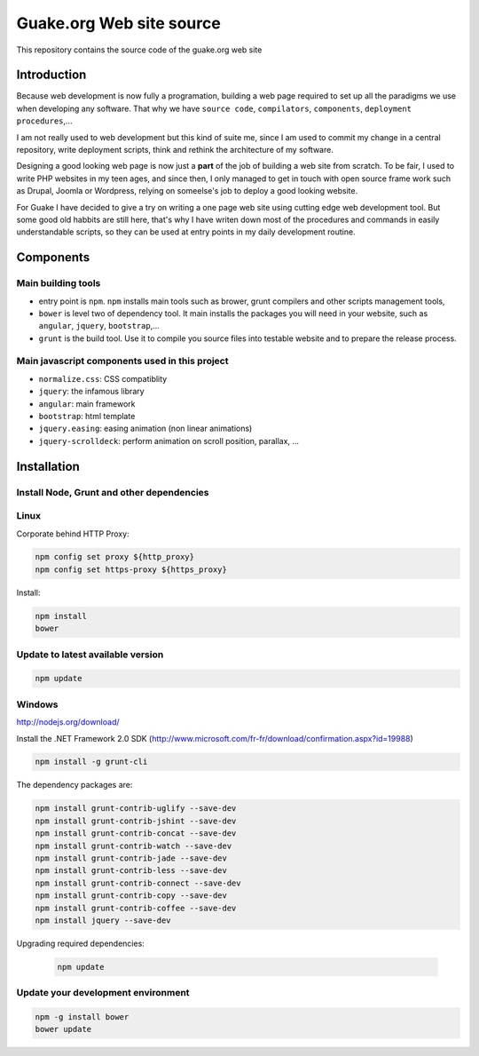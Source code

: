 =========================
Guake.org Web site source
=========================


This repository contains the source code of the guake.org web site

Introduction
============

Because web development is now fully a programation, building a web page required to set up all the
paradigms we use when developing any software. That why we have ``source code``, ``compilators``,
``components``, ``deployment procedures``,...

I am not really used to web development but this kind of suite me, since I am used to commit my
change in a central repository, write deployment scripts, think and rethink the architecture of my
software.

Designing a good looking web page is now just a **part** of the job of building a web site from
scratch. To be fair, I used to write PHP websites in my teen ages, and since then, I only managed to
get in touch with open source frame work such as Drupal, Joomla or Wordpress, relying on someelse's
job to deploy a good looking website.

For Guake I have decided to give a try on writing a one page web site using cutting edge web
development tool. But some good old habbits are still here, that's why I have writen down most of
the procedures and commands in easily understandable scripts, so they can be used at entry points in
my daily development routine.


Components
==========

Main building tools
-------------------

- entry point is ``npm``. ``npm`` installs main tools such as brower, grunt compilers and other
  scripts management tools,
- ``bower`` is level two of dependency tool. It main installs the packages you will need in your
  website, such as ``angular``, ``jquery``, ``bootstrap``,...
- ``grunt`` is the build tool. Use it to compile you source files into testable website and to
  prepare the release process.


Main javascript components used in this project
-----------------------------------------------

- ``normalize.css``: CSS compatiblity
- ``jquery``: the infamous library
- ``angular``: main framework
- ``bootstrap``: html template
- ``jquery.easing``: easing animation (non linear animations)
- ``jquery-scrolldeck``: perform animation on scroll position, parallax, ...


Installation
============

Install Node, Grunt and other dependencies
------------------------------------------

Linux
-----

Corporate behind HTTP Proxy:

.. code-block:: bash

    npm config set proxy ${http_proxy}
    npm config set https-proxy ${https_proxy}

Install:

.. code-block:: bash

    npm install
    bower


Update to latest available version
----------------------------------

.. code-block:: bash

    npm update

Windows
-------

http://nodejs.org/download/

Install the .NET Framework 2.0 SDK
(http://www.microsoft.com/fr-fr/download/confirmation.aspx?id=19988)

.. code-block:: bash

    npm install -g grunt-cli

The dependency packages are:

.. code-block:: bash

    npm install grunt-contrib-uglify --save-dev
    npm install grunt-contrib-jshint --save-dev
    npm install grunt-contrib-concat --save-dev
    npm install grunt-contrib-watch --save-dev
    npm install grunt-contrib-jade --save-dev
    npm install grunt-contrib-less --save-dev
    npm install grunt-contrib-connect --save-dev
    npm install grunt-contrib-copy --save-dev
    npm install grunt-contrib-coffee --save-dev
    npm install jquery --save-dev

Upgrading required dependencies:

    .. code-block:: bash

        npm update

Update your development environment
-----------------------------------

.. code-block:: bash

    npm -g install bower
    bower update
